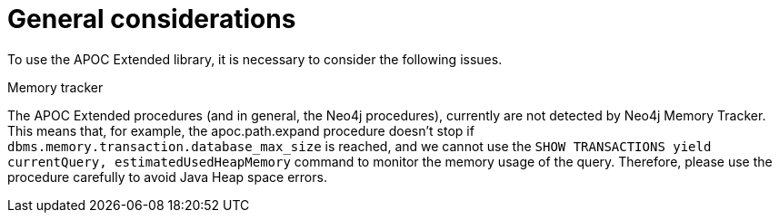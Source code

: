 [[general-considerations]]
= General considerations
:description: This chapter describes a list of information to consider using the APOC Extended library.

To use the APOC Extended library, it is necessary to consider the following issues.

.Memory tracker

The APOC Extended procedures (and in general, the Neo4j procedures), currently are not detected by Neo4j Memory Tracker.
This means that, for example, the apoc.path.expand procedure
doesn't stop if `dbms.memory.transaction.database_max_size` is reached, 
and we cannot use the `SHOW TRANSACTIONS yield currentQuery, estimatedUsedHeapMemory` command to monitor the memory usage of the query.
Therefore, please use the procedure carefully to avoid Java Heap space errors. 